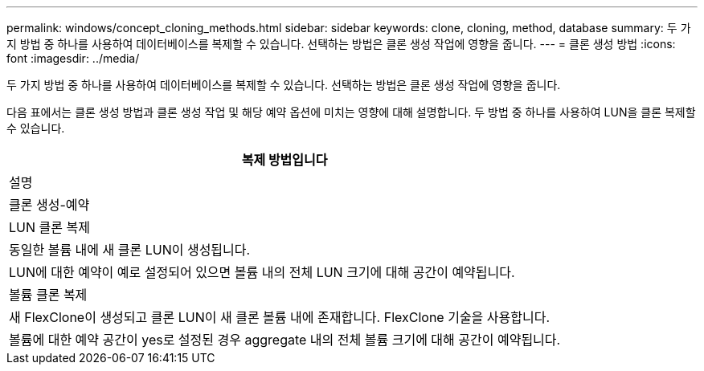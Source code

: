 ---
permalink: windows/concept_cloning_methods.html 
sidebar: sidebar 
keywords: clone, cloning, method, database 
summary: 두 가지 방법 중 하나를 사용하여 데이터베이스를 복제할 수 있습니다. 선택하는 방법은 클론 생성 작업에 영향을 줍니다. 
---
= 클론 생성 방법
:icons: font
:imagesdir: ../media/


[role="lead"]
두 가지 방법 중 하나를 사용하여 데이터베이스를 복제할 수 있습니다. 선택하는 방법은 클론 생성 작업에 영향을 줍니다.

다음 표에서는 클론 생성 방법과 클론 생성 작업 및 해당 예약 옵션에 미치는 영향에 대해 설명합니다. 두 방법 중 하나를 사용하여 LUN을 클론 복제할 수 있습니다.

|===
| 복제 방법입니다 


| 설명 


| 클론 생성-예약 


 a| 
LUN 클론 복제



 a| 
동일한 볼륨 내에 새 클론 LUN이 생성됩니다.



 a| 
LUN에 대한 예약이 예로 설정되어 있으면 볼륨 내의 전체 LUN 크기에 대해 공간이 예약됩니다.



 a| 
볼륨 클론 복제



 a| 
새 FlexClone이 생성되고 클론 LUN이 새 클론 볼륨 내에 존재합니다. FlexClone 기술을 사용합니다.



 a| 
볼륨에 대한 예약 공간이 yes로 설정된 경우 aggregate 내의 전체 볼륨 크기에 대해 공간이 예약됩니다.

|===